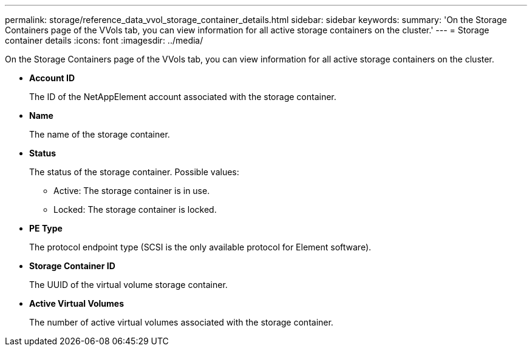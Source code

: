 ---
permalink: storage/reference_data_vvol_storage_container_details.html
sidebar: sidebar
keywords: 
summary: 'On the Storage Containers page of the VVols tab, you can view information for all active storage containers on the cluster.'
---
= Storage container details
:icons: font
:imagesdir: ../media/

[.lead]
On the Storage Containers page of the VVols tab, you can view information for all active storage containers on the cluster.

* *Account ID*
+
The ID of the NetAppElement account associated with the storage container.

* *Name*
+
The name of the storage container.

* *Status*
+
The status of the storage container. Possible values:

 ** Active: The storage container is in use.
 ** Locked: The storage container is locked.

* *PE Type*
+
The protocol endpoint type (SCSI is the only available protocol for Element software).

* *Storage Container ID*
+
The UUID of the virtual volume storage container.

* *Active Virtual Volumes*
+
The number of active virtual volumes associated with the storage container.
